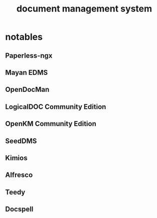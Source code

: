 :PROPERTIES:
:ID:       dc450704-fedf-489c-b4a8-eeae5703abb1
:END:
#+title: document management system
* notables
** Paperless-ngx
** Mayan EDMS
** OpenDocMan
** LogicalDOC Community Edition
** OpenKM Community Edition
** SeedDMS
** Kimios
** Alfresco
** Teedy
** Docspell
